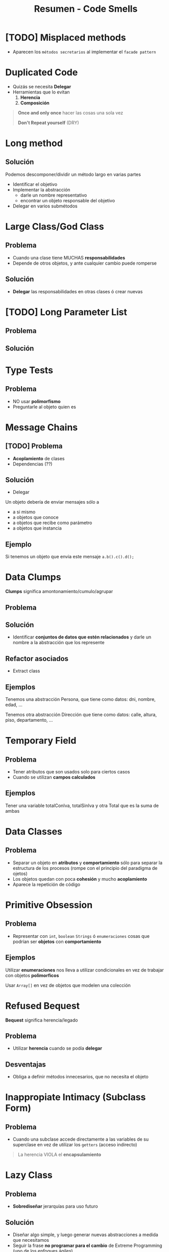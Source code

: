 #+TITLE: Resumen - Code Smells

#+BEGIN_COMMENT
  1. [[DUDA 1]]
  2. [[DUDA 2]]
#+END_COMMENT
* [TODO] Misplaced methods
  + Aparecen los ~métodos secretarios~ al implementar el ~facade pattern~
   
  #+BEGIN_COMMENT
  <<DUDA 1>>: No entendi el ejemplo
  <<DUDA 2>>: De que trata el ~facade pattern~ ?
  #+END_COMMENT
* Duplicated Code
  + Quizás se necesita *Delegar*
  + Herramientas que lo evitan
    1. *Herencia*
    2. *Composición*

  #+BEGIN_QUOTE
  *Once and only once* hacer las cosas una sola vez

  *Don't Repeat yourself* (DRY)
  #+END_QUOTE
* Long method
** Solución
  Podemos descomponer/dividir un método largo en varias partes
  + Identificar el objetivo
  + Implementar la abstracción
    * darle un nombre representativo
    * encontrar un objeto responsable del objetivo
  + Delegar en varios submétodos
* Large Class/God Class
** Problema
  + Cuando una clase tiene MUCHAS *responsabilidades*
  + Depende de otros objetos, y ante cualquier cambio puede romperse
** Solución
  + *Delegar* las responsabilidades en otras clases ó crear nuevas
* [TODO] Long Parameter List
** Problema
** Solución 
* Type Tests
** Problema
   + NO usar *polimorfismo*
   + Preguntarle al objeto quien es
* Message Chains
** [TODO] Problema
   + *Acoplamiento* de clases
   + Dependencias (??)
** Solución
   - Delegar
   Un objeto debería de enviar mensajes sólo a 
   + a si mismo
   + a objetos que conoce
   + a objetos que recibe como parámetro
   + a objetos que instancia
** Ejemplo
   Si tenemos un objeto que envia este mensaje ~a.b().c().d();~
* Data Clumps
  *Clumps* significa amontonamiento/cumulo/agrupar
** Problema
** Solución
   + Identificar *conjuntos de datos que estén relacionados*
     y darle un nombre a la abstracción que los represente
** Refactor asociados
   + Extract class
** Ejemplos
   Tenemos una abstracción Persona, que tiene como datos:
   dni, nombre, edad, ...

   Tenemos otra abstracción Dirección que tiene como datos:
   calle, altura, piso, departamento, ...
* Temporary Field
** Problema
   - Tener atributos que son usados solo para ciertos casos
   - Cuando se utilizan *campos calculados*
** Ejemplos
   Tener una variable totalConIva, totalSinIva
   y otra Total que es la suma de ambas
* Data Classes
** Problema
   + Separar un objeto en *atributos* y *comportamiento* 
      sólo para separar la estructura de los procesos
      (rompe con el principio del paradigma de ojetos)
   + Los objetos quedan con poca *cohesión* y mucho *acoplamiento*
   + Aparece la repetición de código
* Primitive Obsession
** Problema
   + Representar con ~int~, ~boolean~ ~Strings~ ó ~enumeraciones~
     cosas que podrían ser *objetos* con *comportamiento*
** Ejemplos
   Utilizar *enumeraciones* nos lleva a utilizar condicionales
   en vez de trabajar con objetos *polimorficos*

   Usar ~Array[]~ en vez de objetos que modelen una colección
* Refused Bequest
  *Bequest* significa herencia/legado
** Problema
   + Utilizar *herencia* cuando se podía *delegar*
** Desventajas
   + Obliga a definir métodos innecesarios, que no necesita el objeto
* Inappropiate Intimacy (Subclass Form)
** Problema
   + Cuando una subclase accede directamente a las variables
     de su superclase en vez de utilizar los ~getters~ (acceso indirecto)

   #+BEGIN_QUOTE
   La herencia VIOLA el *encapsulamiento*
   #+END_QUOTE
* Lazy Class
** Problema  
   + *Sobrediseñar* jerarquías para uso futuro
** Solución
   + Diseñar algo simple, y luego generar nuevas abstracciones
     a medida que necesitamos
   + Seguir la frase *no programar para el cambio* de Extreme Programming
     (uno de los enfoques ágiles)

   #+BEGIN_QUOTE
   Se asocia la frase "You aren't gonna need it" (YAGNI)

   sobre NO agregar funcionalidad hasta que sea necesario
   #+END_QUOTE
* Feature Envy
  *Envy* significa envidia/codicia
** Problema
   + Cuando un objeto le manda demasiados mensajes a otro
   + Cuando un objeto necesita mucha información de otro
     (y esa información es responsabilidad del otro objeto proveerla)
** Solución
   + Asignar bien las *responsabilidades*
** Ejemplos
* Middle Man
** Problema
   + Cuando una clase sólo actúa de intermediario entre otras clases
     y no juega ningun papel
   + Cuando un Objeto delega demasiado en otro en demasiados métodos
** Bad Smells Asociados
   + Al tratar de evitar *Message Chains*
* Divergent Change
** Problema
   + Cuando una clase tiene más de un objetivo
     y ese objetivo tiene varios atributos y métodos
     no tienen nada en común
   + La clase tiene poca *cohesión*
** Solución
   - El *refactor Extract Class*
   - Separar la clase, aumentar la *cohesión* (asignar responsabilidades, delegar)
* Shotgun Surgery
** Problema
   + Cuando pequeños cambios afectan a muchos objetos
   + Cualquier cambio *cross-aplication* tiene GRAN impacto en el sistema
   + Cuando tenemos que hacer cambios en muchos lugares
** Solución
   + Concentrar en un único lugar los cambios,
     para que NO impacten en tantos objetos
** Refactores asociados
   Los *refactor* que dan solución son el ~Extract class~ + ~Move Method~
* Refactor comunes
** Comentarios
   - No comentar código
** Falta de polimorfismo
*** Conceptos
    + Por ejemplo utilizar muchos condicionales,
       en vez de delegar en objetos que compartan la misma *interfaz*
*** Patrones que lo solucionan
      #+BEGIN_QUOTE
      Tell, don't ask
      #+END_QUOTE
**** State Pattern
     Estados que derivan en distintos *comportamientos*
     se vuelven *polimorficos*
**** Strategy Pattern
     Los algoritmos se intercambian
**** Null Object
     Ej.
     if(this.seleccionado != null){ .. }else { ... }

     por

     this.seleccionado.mensaje()
** Codigo duplicado
   + ~Extract method~ dentro de la misma clase
   + Entre clases hermanas se puede extraer *comportamiento*
     y agregarlo en una superclase comun a ambas
   + 
* Glosario
** Comportamiento
** Cross Application
** Responsabilidades
** Polimorfismo
** Cohesión
** Permeabilidad
** Encapsulamiento
** Accesors
** Principio del Paradiga De Objetos
   Un objeto agrupa atributos y comportamiento
